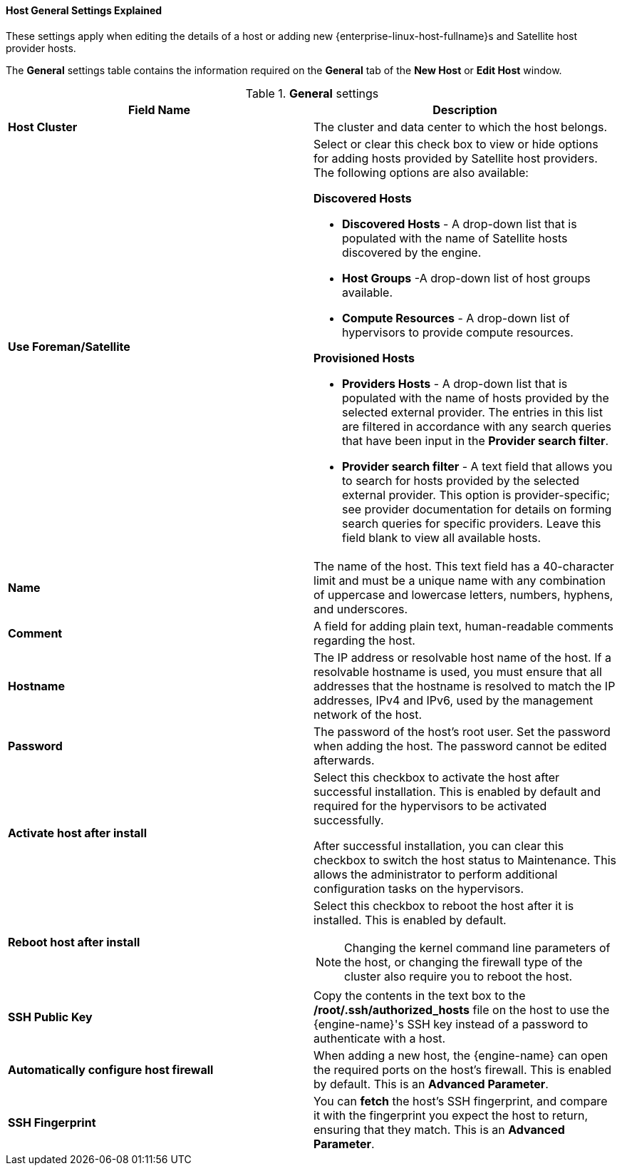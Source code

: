 :_content-type: PROCEDURE
[id="Host_General_Settings"]
==== Host General Settings Explained

These settings apply when editing the details of a host or adding new {enterprise-linux-host-fullname}s and Satellite host provider hosts.

The *General* settings table contains the information required on the *General* tab of the *New Host* or *Edit Host* window.


.*General* settings
[options="header"]
[cols=",a"]
|===
|Field Name |Description
|*Host Cluster* |The cluster and data center to which the host belongs.
|*Use Foreman/Satellite* a|Select or clear this check box to view or hide options for adding hosts provided by Satellite host providers. The following options are also available:

**Discovered Hosts**

* *Discovered Hosts* - A drop-down list that is populated with the name of Satellite hosts discovered by the engine.

* *Host Groups* -A drop-down list of host groups available.

* *Compute Resources* - A drop-down list of hypervisors to provide compute resources.

**Provisioned Hosts**

* *Providers Hosts* - A drop-down list that is populated with the name of hosts provided by the selected external provider. The entries in this list are filtered in accordance with any search queries that have been input in the *Provider search filter*.

* *Provider search filter* - A text field that allows you to search for hosts provided by the selected external provider. This option is provider-specific; see provider documentation for details on forming search queries for specific providers. Leave this field blank to view all available hosts.

|*Name* |The name of the host. This text field has a 40-character limit and must be a unique name with any combination of uppercase and lowercase letters, numbers, hyphens, and underscores.
|*Comment* |A field for adding plain text, human-readable comments regarding the host.
|*Hostname* |The IP address or resolvable host name of the host. If a resolvable hostname is used, you must ensure that all addresses that the hostname is resolved to match the IP addresses, IPv4 and IPv6, used by the management network of the host.
|*Password* |The password of the host's root user. Set the password when adding the host. The password cannot be edited afterwards.
|*Activate host after install* |Select this checkbox to activate the host after successful installation. This is enabled by default and required for the hypervisors to be activated successfully.

After successful installation, you can clear this checkbox to switch the host status to Maintenance. This allows the administrator to perform additional configuration tasks on the hypervisors.

|*Reboot host after install* |Select this checkbox to reboot the host after it is installed. This is enabled by default.

[NOTE]
====
Changing the kernel command line parameters of the host, or changing the firewall type of the cluster also require you to reboot the host.
====
|*SSH Public Key* |Copy the contents in the text box to the */root/.ssh/authorized_hosts* file on the host to use the {engine-name}'s SSH key instead of a password to authenticate with a host.
|*Automatically configure host firewall* |When adding a new host, the {engine-name} can open the required ports on the host's firewall. This is enabled by default. This is an *Advanced Parameter*.
|*SSH Fingerprint* |You can *fetch* the host's SSH fingerprint, and compare it with the fingerprint you expect the host to return, ensuring that they match. This is an *Advanced Parameter*.
|===
